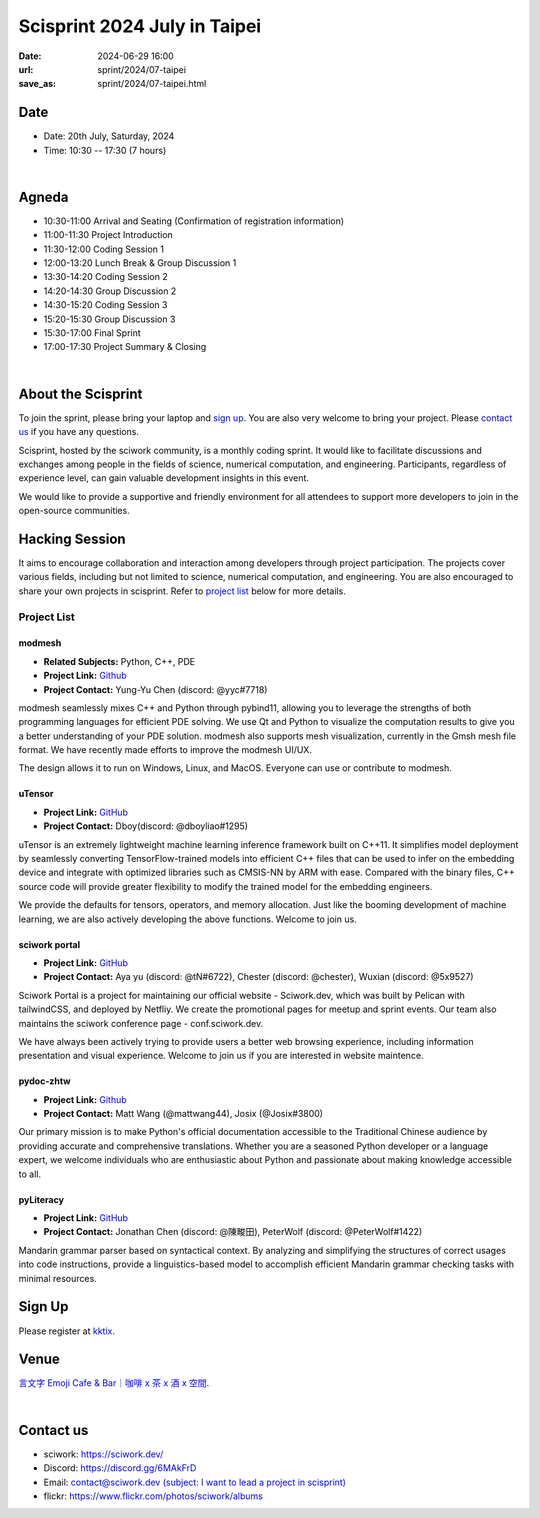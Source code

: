 ===========================================
Scisprint 2024 July in Taipei
===========================================

:date: 2024-06-29 16:00
:url: sprint/2024/07-taipei
:save_as: sprint/2024/07-taipei.html

Date
-----

* Date: 20th July, Saturday, 2024
* Time: 10:30 -- 17:30 (7 hours)

|

Agneda 
-------

* 10:30-11:00 Arrival and Seating (Confirmation of registration information)

* 11:00-11:30 Project Introduction 

* 11:30-12:00 Coding Session 1

* 12:00-13:20 Lunch Break & Group Discussion 1

* 13:30-14:20 Coding Session 2

* 14:20-14:30 Group Discussion 2

* 14:30-15:20 Coding Session 3

* 15:20-15:30 Group Discussion 3

* 15:30-17:00 Final Sprint

* 17:00-17:30 Project Summary & Closing

|

About the Scisprint
----------------------

To join the sprint, please bring your laptop and `sign up <#sign-up>`__.  You are also 
very welcome to bring your project. Please `contact us <#contact-us>`__ if you have any 
questions.

Scisprint, hosted by the sciwork community, is a monthly coding sprint. It would like to 
facilitate discussions and exchanges among people in the fields of science, numerical 
computation, and engineering. Participants, regardless of experience level, can gain valuable 
development insights in this event.

.. This event includes a `hacking session <#hacking-session>`__ and `career conversation <#career-conversation>`__.

We would like to provide a supportive and friendly environment for all attendees to support more developers
to join in the open-source communities. 

Hacking Session
------------------

It aims to encourage collaboration and interaction among developers through project 
participation. The projects cover various fields, including but not limited to science, 
numerical computation, and engineering. You are also encouraged to share your own projects 
in scisprint. Refer to `project list <#project-list>`__ below for more details.

Project List
+++++++++++++

modmesh
^^^^^^^^^

- **Related Subjects:** Python, C++, PDE
- **Project Link:** `Github <https://github.com/solvcon/modmesh>`__
- **Project Contact:** Yung-Yu Chen (discord: @yyc#7718)

modmesh seamlessly mixes C++ and Python through pybind11, allowing you to leverage the strengths of 
both programming languages for efficient PDE solving. We use Qt and Python to visualize the computation 
results to give you a better understanding of your PDE solution. modmesh also supports mesh visualization, 
currently in the Gmsh mesh file format. We have recently made efforts to improve the modmesh UI/UX.

The design allows it to run on Windows, Linux, and MacOS. Everyone can use or contribute to modmesh.

uTensor
^^^^^^^^

- **Project Link:** `GitHub <https://github.com/uTensor/uTensor>`__
- **Project Contact:** Dboy(discord: @dboyliao#1295)

uTensor is an extremely lightweight machine learning inference framework built on C++11. It simplifies model 
deployment by seamlessly converting TensorFlow-trained models into efficient C++ files that can be used to infer 
on the embedding device and integrate with optimized libraries such as CMSIS-NN by ARM with ease. Compared with 
the binary files, C++ source code will provide greater flexibility to modify the trained model for the embedding engineers. 

We provide the defaults for tensors, operators, and memory allocation. Just like the booming development of 
machine learning, we are also actively developing the above functions. Welcome to join us.

sciwork portal
^^^^^^^^^^^^^^^

- **Project Link:** `GitHub <https://github.com/sciwork/swportal>`__
- **Project Contact:** Aya yu (discord: @tN#6722), Chester (discord: @chester), Wuxian (discord: @5x9527)

Sciwork Portal is a project for maintaining our official website - Sciwork.dev, which was built by Pelican 
with tailwindCSS, and deployed by Netfliy. We create the promotional pages for meetup and sprint events. Our 
team also maintains the sciwork conference page - conf.sciwork.dev.

We have always been actively trying to provide users a better web browsing experience, including information 
presentation and visual experience. Welcome to join us if you are interested in website maintence.

pydoc-zhtw
^^^^^^^^^^^

- **Project Link:** `Github <https://github.com/python/python-docs-zh-tw>`__
- **Project Contact:** Matt Wang (@mattwang44), Josix (@Josix#3800)

Our primary mission is to make Python's official documentation accessible to the Traditional Chinese audience by providing accurate and comprehensive translations. 
Whether you are a seasoned Python developer or a language expert, 
we welcome individuals who are enthusiastic about Python and passionate about making knowledge accessible to all.


pyLiteracy
^^^^^^^^^^^

- **Project Link:** `GitHub <https://github.com/Chenct-jonathan/Loc_zai_and_Rep_zai_parser>`__
- **Project Contact:** Jonathan Chen (discord: @陳畯田), PeterWolf (discord: @PeterWolf#1422)

Mandarin grammar parser based on syntactical context. By analyzing and simplifying the structures of correct 
usages into code instructions, provide a linguistics-based model to accomplish efficient Mandarin grammar 
checking tasks with minimal resources.


Sign Up
------------

Please register at `kktix <https://sciwork.kktix.cc/events/scisprint-202407-taipei>`__.

Venue
-----

`言文字 Emoji Cafe & Bar｜咖啡 x 茶 x 酒 x 空間 <https://maps.app.goo.gl/HkaVDuMbkMD19rV68>`__.

.. raw:: html

  <div style="overflow:hidden; padding-bottom:56.25%; position:relative; height:0;">
    <iframe src="https://www.google.com/maps/embed?pb=!1m18!1m12!1m3!1d3614.651233729541!2d121.51146087638504!3d25.045907377808593!2m3!1f0!2f0!3f0!3m2!1i1024!2i768!4f13.1!3m3!1m2!1s0x3442a9378b031537%3A0x58be1ee17fe5fa49!2z6KiA5paH5a2XIEVtb2ppIENhZmUgJiBCYXLvvZzlkpbllaEgeCDojLYgeCDphZIgeCDnqbrplpM!5e0!3m2!1szh-TW!2stw!4v1701829181925!5m2!1szh-TW!2stw" width="600" height="450"  style="left:0; top:0; height:100%; width:100%; position:absolute; border:0;" allowfullscreen="" loading="lazy" referrerpolicy="no-referrer-when-downgrade"></iframe>
  </div>

|

Contact us
----------

* sciwork: https://sciwork.dev/
* Discord: https://discord.gg/6MAkFrD
* Email: `contact@sciwork.dev (subject: I want to lead a project in scisprint) <mailto:contact@sciwork.dev?subject=[sciwork]%20I%20want%20to%20lead%20a%20project%20in%20scisprint>`__
* flickr: https://www.flickr.com/photos/sciwork/albums
